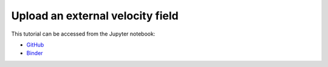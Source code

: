 ######################################
Upload an external velocity field
######################################

This tutorial can be accessed from the Jupyter notebook:

- `GitHub <https://github.com/kamilazdybal/pykitPIV/blob/main/jupyter-notebooks/demo-pykitPIV-06-uploading-external-flow-field.ipynb>`_

- `Binder <https://mybinder.org/v2/gh/kamilazdybal/pykitPIV/HEAD?urlpath=%2Fdoc%2Ftree%2Fjupyter-notebooks%2Fdemo-pykitPIV-06-uploading-external-flow-field.ipynb>`_
